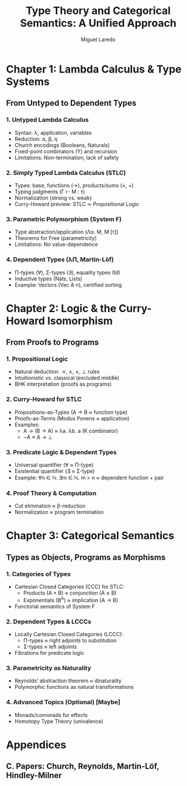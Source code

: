 #+TITLE: Type Theory and Categorical Semantics: A Unified Approach
#+AUTHOR: Miguel Laredo

* Chapter 1: Lambda Calculus & Type Systems  
** From Untyped to Dependent Types  
*** 1. Untyped Lambda Calculus  
    - Syntax: \lambda, application, variables  
    - Reduction: \alpha, \beta, \eta  
    - Church encodings (Booleans, Naturals)  
    - Fixed-point combinators (Y) and recursion  
    - Limitations: Non-termination, lack of safety  

*** 2. Simply Typed Lambda Calculus (STLC)  
    - Types: base, functions (→), products/sums (×, +)  
    - Typing judgments (Γ ⊢ M : τ)  
    - Normalization (strong vs. weak)  
    - Curry-Howard preview: STLC ≃ Propositional Logic  

*** 3. Parametric Polymorphism (System F)  
    - Type abstraction/application (Λα. M, M [τ])  
    - Theorems for Free (parametricity)  
    - Limitations: No value-dependence  

*** 4. Dependent Types (λΠ, Martin-Löf)  
    - Π-types (∀), Σ-types (∃), equality types (Id)  
    - Inductive types (Nats, Lists)  
    - Example: Vectors (Vec A n), certified sorting  

* Chapter 2: Logic & the Curry-Howard Isomorphism  
** From Proofs to Programs  
*** 1. Propositional Logic  
    - Natural deduction: →, ∧, ∨, ⊥ rules  
    - Intuitionistic vs. classical (excluded middle)  
    - BHK interpretation (proofs as programs)  

*** 2. Curry-Howard for STLC  
    - Propositions-as-Types (A → B ≈ function type)  
    - Proofs-as-Terms (Modus Ponens ≈ application)  
    - Examples:  
      + A → (B → A) ≈ λa. λb. a (K combinator)  
      + ¬A ≈ A → ⊥  

*** 3. Predicate Logic & Dependent Types  
    - Universal quantifier (∀ ≈ Π-type)  
    - Existential quantifier (∃ ≈ Σ-type)  
    - Example: ∀n ∈ ℕ. ∃m ∈ ℕ. m > n ≈ dependent function + pair  

*** 4. Proof Theory & Computation  
    - Cut elimination ≈ β-reduction  
    - Normalization ≈ program termination  

* Chapter 3: Categorical Semantics  
** Types as Objects, Programs as Morphisms  
*** 1. Categories of Types
    - Cartesian Closed Categories (CCC) for STLC:  
      + Products (A × B) ≈ conjunction (A ∧ B)  
      + Exponentials (B^A) ≈ implication (A → B)  
    - Functorial semantics of System F  

*** 2. Dependent Types & LCCCs  
    - Locally Cartesian Closed Categories (LCCC):  
      + Π-types ≈ right adjoints to substitution  
      + Σ-types ≈ left adjoints  
    - Fibrations for predicate logic  

*** 3. Parametricity as Naturality  
    - Reynolds’ abstraction theorem ≈ dinaturality  
    - Polymorphic functions as natural transformations  

*** 4. Advanced Topics (Optional) [Maybe]
    - Monads/comonads for effects  
    - Homotopy Type Theory (univalence)  

* Appendices  
** C. Papers: Church, Reynolds, Martin-Löf, Hindley-Milner

